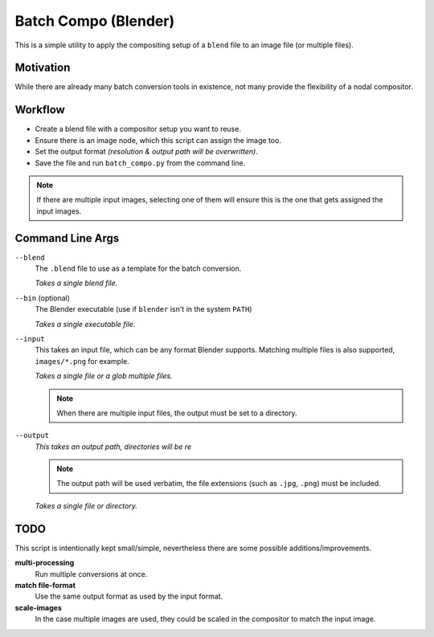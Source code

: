 
Batch Compo (Blender)
=====================

This is a simple utility to apply the compositing setup of a ``blend`` file
to an image file (or multiple files).

Motivation
----------

While there are already many batch conversion tools in existence,
not many provide the flexibility of a nodal compositor.


Workflow
--------

- Create a blend file with a compositor setup you want to reuse.
- Ensure there is an image node, which this script can assign the image too.
- Set the output format *(resolution & output path will be overwritten)*.
- Save the file and run ``batch_compo.py`` from the command line.

.. note::

   If there are multiple input images,
   selecting one of them will ensure this is the one
   that gets assigned the input images.


Command Line Args
-----------------

``--blend``
   The ``.blend`` file to use as a template for the batch conversion.

   *Takes a single blend file.*

``--bin`` (optional)
   The Blender executable (use if ``blender`` isn't in the system ``PATH``)

   *Takes a single executable file.*

``--input``
   This takes an input file, which can be any format Blender supports.
   Matching multiple files is also supported, ``images/*.png`` for example.

   *Takes a single file or a glob multiple files.*

   .. note::

      When there are multiple input files,
      the output must be set to a directory.

``--output``
   *This takes an output path, directories will be re*

   .. note::

      The output path will be used verbatim,
      the file extensions (such as ``.jpg``, ``.png``) must be included.

   *Takes a single file or directory.*

TODO
----

This script is intentionally kept small/simple,
nevertheless there are some possible additions/improvements.

**multi-processing**
   Run multiple conversions at once.
**match file-format**
   Use the same output format as used by the input format.
**scale-images**
   In the case multiple images are used,
   they could be scaled in the compositor to match the input image.

